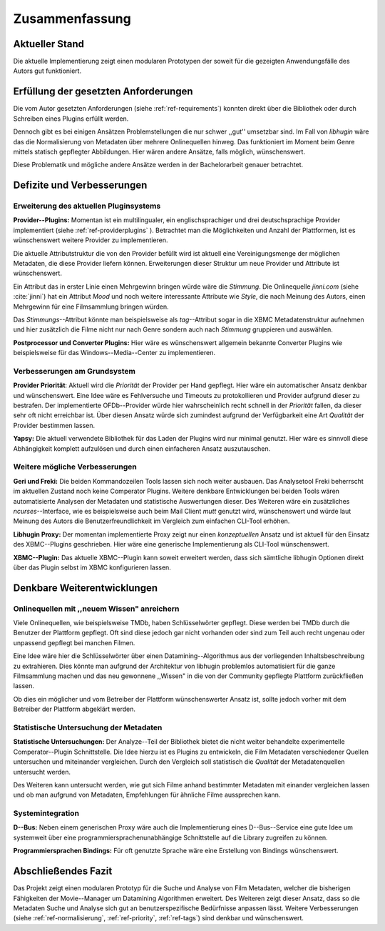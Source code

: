 ###############
Zusammenfassung
###############

Aktueller Stand
===============

Die aktuelle Implementierung zeigt einen modularen Prototypen der soweit für die
gezeigten Anwendungsfälle des Autors gut funktioniert.

Erfüllung der gesetzten Anforderungen
=====================================

Die vom Autor gesetzten Anforderungen (siehe :ref:`ref-requirements`) konnten
direkt über die Bibliothek oder durch Schreiben eines Plugins erfüllt werden.

.. _ref-normalisierung:

Dennoch gibt es bei einigen Ansätzen Problemstellungen die nur schwer ,,gut''
umsetzbar sind.  Im Fall von *libhugin* wäre das die Normalisierung von Metadaten
über mehrere Onlinequellen hinweg. Das funktioniert im Moment beim Genre mittels
statisch gepflegter Abbildungen. Hier wären andere Ansätze, falls möglich,
wünschenswert.

Diese Problematik und mögliche andere Ansätze werden in der Bachelorarbeit
genauer betrachtet.

Defizite und Verbesserungen
===========================

Erweiterung des aktuellen Pluginsystems
---------------------------------------

.. _ref-tags:

**Provider--Plugins:** Momentan ist ein multilingualer, ein englischsprachiger
und drei deutschsprachige Provider implementiert (siehe
:ref:`ref-providerplugins` ). Betrachtet man die Möglichkeiten und Anzahl der
Plattformen, ist es wünschenswert weitere Provider zu implementieren.

Die aktuelle Attributstruktur die von den Provider befüllt wird ist aktuell
eine Vereinigungsmenge der möglichen Metadaten, die diese Provider liefern
können. Erweiterungen dieser Struktur um neue Provider und Attribute ist
wünschenswert.

Ein Attribut das in erster Linie einen Mehrgewinn bringen würde wäre die
*Stimmung*. Die Onlinequelle *jinni.com* (siehe :cite:`jinni`) hat ein Attribut
*Mood* und noch weitere interessante Attribute wie *Style*, die nach
Meinung des Autors, einen Mehrgewinn für eine Filmsammlung bringen würden.

Das *Stimmungs*--Attribut könnte man beispielsweise als *tag*--Attribut sogar
in die XBMC Metadatenstruktur aufnehmen und hier zusätzlich die Filme nicht nur
nach Genre sondern auch nach *Stimmung* gruppieren und auswählen.

**Postprocessor und Converter Plugins:** Hier wäre es wünschenswert
allgemein bekannte Converter Plugins wie beispielsweise für das
Windows--Media--Center zu implementieren.

Verbesserungen am Grundsystem
-----------------------------

.. _ref-priority:

**Provider Priorität**: Aktuell wird die *Priorität* der Provider per Hand
gepflegt. Hier wäre ein automatischer Ansatz denkbar und wünschenswert. Eine
Idee wäre es Fehlversuche und Timeouts zu protokollieren und Provider aufgrund
dieser zu bestrafen.  Der implementierte OFDb--Provider würde hier
wahrscheinlich recht schnell in der *Priorität* fallen, da dieser sehr oft
nicht erreichbar ist. Über diesen Ansatz würde sich zumindest aufgrund der
Verfügbarkeit eine Art *Qualität* der Provider bestimmen lassen.

**Yapsy:** Die aktuell verwendete Bibliothek für das Laden der Plugins wird
nur minimal genutzt. Hier wäre es sinnvoll diese Abhängigkeit komplett
aufzulösen und durch einen einfacheren Ansatz auszutauschen.

Weitere mögliche Verbesserungen
-------------------------------

**Geri und Freki:** Die beiden Kommandozeilen Tools lassen sich noch weiter
ausbauen. Das Analysetool Freki beherrscht im aktuellen Zustand noch keine
Comperator Plugins. Weitere denkbare Entwicklungen bei beiden Tools wären
automatisierte Analysen der Metadaten und statistische Auswertungen dieser.
Des Weiteren wäre ein zusätzliches *ncurses*--Interface, wie es beispielsweise
auch beim Mail Client *mutt* genutzt wird, wünschenswert und würde laut Meinung
des Autors die Benutzerfreundlichkeit im Vergleich zum einfachen CLI-Tool
erhöhen.

**Libhugin Proxy:** Der momentan implementierte Proxy zeigt nur
einen *konzeptuellen* Ansatz und ist aktuell für den Einsatz des XBMC--Plugins
geschrieben. Hier wäre eine generische Implementierung als CLI-Tool
wünschenswert.

**XBMC--Plugin:** Das aktuelle XBMC--Plugin kann soweit erweitert werden, dass
sich sämtliche libhugin Optionen direkt über das Plugin selbst im XBMC
konfigurieren lassen.


Denkbare Weiterentwicklungen
============================

Onlinequellen mit ,,neuem Wissen" anreichern
--------------------------------------------

Viele Onlinequellen, wie beispielsweise TMDb, haben Schlüsselwörter gepflegt.
Diese werden bei TMDb durch die Benutzer der Plattform gepflegt. Oft sind diese
jedoch gar nicht vorhanden oder sind zum Teil auch recht ungenau oder unpassend
gepflegt bei manchen Filmen.

Eine Idee wäre hier die Schlüsselwörter über einen Datamining--Algorithmus aus
der vorliegenden Inhaltsbeschreibung zu extrahieren. Dies könnte man aufgrund
der Architektur von libhugin problemlos automatisiert für die ganze
Filmsammlung machen und das neu gewonnene ,,Wissen" in die von der Community
gepflegte Plattform zurückfließen lassen.

Ob dies ein möglicher und vom Betreiber der Plattform wünschenswerter Ansatz
ist, sollte jedoch vorher mit dem Betreiber der Plattform abgeklärt werden.

Statistische Untersuchung der Metadaten
---------------------------------------

**Statistische Untersuchungen:** Der Analyze--Teil der Bibliothek bietet die
nicht weiter behandelte experimentelle Comperator--Plugin Schnittstelle. Die
Idee hierzu ist es Plugins zu entwickeln, die Film Metadaten verschiedener
Quellen untersuchen und miteinander vergleichen. Durch den Vergleich soll
statistisch die *Qualität* der Metadatenquellen untersucht werden.

Des Weiteren kann untersucht werden, wie gut sich Filme anhand bestimmter
Metadaten mit einander vergleichen lassen und ob man aufgrund von Metadaten,
Empfehlungen für ähnliche Filme aussprechen kann.


Systemintegration
-----------------

**D--Bus:** Neben einem generischen Proxy wäre auch die Implementierung eines
D--Bus--Service eine gute Idee um systemweit über eine
programmiersprachenunabhängige Schnittstelle auf die Library zugreifen zu
können.

**Programmiersprachen Bindings:** Für oft genutzte Sprache wäre eine Erstellung
von Bindings wünschenswert.

Abschließendes Fazit
====================

Das Projekt zeigt einen modularen Prototyp für die Suche und Analyse von Film
Metadaten, welcher die bisherigen Fähigkeiten der Movie--Manager um Datamining
Algorithmen erweitert. Des Weiteren zeigt dieser Ansatz, dass so die Metadaten
Suche und Analyse sich gut an benutzerspezifische Bedürfnisse anpassen lässt.
Weitere Verbesserungen (siehe :ref:`ref-normalisierung`, :ref:`ref-priority`,
:ref:`ref-tags`) sind denkbar und wünschenswert.
